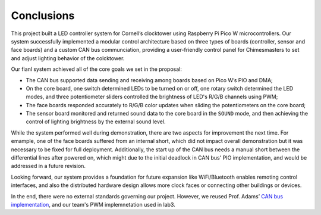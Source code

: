 Conclusions
==========================================================================

This project built a LED controller system for Cornell’s clocktower using 
Raspberry Pi Pico W microcontrollers. Our system successfully implemented 
a modular control architecture based on three types of boards (controller, 
sensor and face boards) and a custom CAN bus communciation, providing a 
user-friendly control panel for Chimesmasters to set and adjust lighting 
behavior of the colcktower.

Our fianl system achieved all of the core goals we set in the proposal:

* The CAN bus supported data sending and receiving among boards based on Pico 
  W’s PIO and DMA; 
* On the core board, one switch determined LEDs to be turned on or off, one 
  rotary switch determined the LED modes, and three potentiometer sliders 
  controlled the brightness of LED's R/G/B channels using PWM; 
* The face boards responded accurately to R/G/B color updates when sliding 
  the potentiometers on the core board; 
* The sensor board monitored and returned sound data to the core board in 
  the ``SOUND`` mode, and then achieving the control of lighting brightness 
  by the external sound level. 

While the system performed well during demonstration, there are two aspects 
for improvement the next time. For emample, one of the face boards suffered 
from an internal short, which did not impact overall demonstration but it was 
necessary to be fixed for full deployment. Additionally, the start up of the 
CAN bus needs a manual short between the differential lines after powered on, 
which might due to the initial deadlock in CAN bus' PIO implementation, and 
would be addressed in a future revision. 

Looking forward, our system provides a foundation for future expansion like 
WiFi/Bluetooth enables remoting control interfaces, and also the distributed 
hardware design allows more clock faces or connecting other buildings or devices.

In the end, there were no external standards governing our project. However, 
we reused Prof. Adams’ `CAN bus implementation <https://vanhunteradams.com/Pico/CAN/CAN.html>`_,
and our team's PWM implemnetation used in lab3.